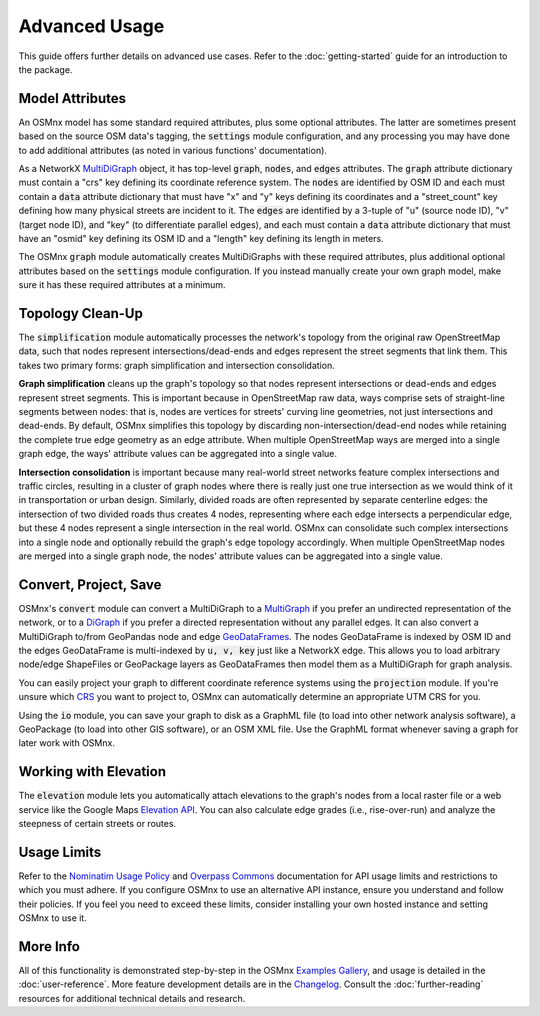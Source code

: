 Advanced Usage
==============

This guide offers further details on advanced use cases. Refer to the :doc:`getting-started` guide for an introduction to the package.

Model Attributes
----------------

An OSMnx model has some standard required attributes, plus some optional attributes. The latter are sometimes present based on the source OSM data's tagging, the :code:`settings` module configuration, and any processing you may have done to add additional attributes (as noted in various functions' documentation).

As a NetworkX `MultiDiGraph`_ object, it has top-level :code:`graph`, :code:`nodes`, and :code:`edges` attributes. The :code:`graph` attribute dictionary must contain a "crs" key defining its coordinate reference system. The :code:`nodes` are identified by OSM ID and each must contain a :code:`data` attribute dictionary that must have "x" and "y" keys defining its coordinates and a "street_count" key defining how many physical streets are incident to it. The :code:`edges` are identified by a 3-tuple of "u" (source node ID), "v" (target node ID), and "key" (to differentiate parallel edges), and each must contain a :code:`data` attribute dictionary that must have an "osmid" key defining its OSM ID and a "length" key defining its length in meters.

The OSMnx :code:`graph` module automatically creates MultiDiGraphs with these required attributes, plus additional optional attributes based on the :code:`settings` module configuration. If you instead manually create your own graph model, make sure it has these required attributes at a minimum.

Topology Clean-Up
-----------------

The :code:`simplification` module automatically processes the network's topology from the original raw OpenStreetMap data, such that nodes represent intersections/dead-ends and edges represent the street segments that link them. This takes two primary forms: graph simplification and intersection consolidation.

**Graph simplification** cleans up the graph's topology so that nodes represent intersections or dead-ends and edges represent street segments. This is important because in OpenStreetMap raw data, ways comprise sets of straight-line segments between nodes: that is, nodes are vertices for streets' curving line geometries, not just intersections and dead-ends. By default, OSMnx simplifies this topology by discarding non-intersection/dead-end nodes while retaining the complete true edge geometry as an edge attribute. When multiple OpenStreetMap ways are merged into a single graph edge, the ways' attribute values can be aggregated into a single value.

**Intersection consolidation** is important because many real-world street networks feature complex intersections and traffic circles, resulting in a cluster of graph nodes where there is really just one true intersection as we would think of it in transportation or urban design. Similarly, divided roads are often represented by separate centerline edges: the intersection of two divided roads thus creates 4 nodes, representing where each edge intersects a perpendicular edge, but these 4 nodes represent a single intersection in the real world. OSMnx can consolidate such complex intersections into a single node and optionally rebuild the graph's edge topology accordingly. When multiple OpenStreetMap nodes are merged into a single graph node, the nodes' attribute values can be aggregated into a single value.

Convert, Project, Save
----------------------

OSMnx's :code:`convert` module can convert a MultiDiGraph to a `MultiGraph`_ if you prefer an undirected representation of the network, or to a `DiGraph`_ if you prefer a directed representation without any parallel edges. It can also convert a MultiDiGraph to/from GeoPandas node and edge `GeoDataFrames`_. The nodes GeoDataFrame is indexed by OSM ID and the edges GeoDataFrame is multi-indexed by :code:`u, v, key` just like a NetworkX edge. This allows you to load arbitrary node/edge ShapeFiles or GeoPackage layers as GeoDataFrames then model them as a MultiDiGraph for graph analysis.

You can easily project your graph to different coordinate reference systems using the :code:`projection` module. If you're unsure which `CRS`_ you want to project to, OSMnx can automatically determine an appropriate UTM CRS for you.

Using the :code:`io` module, you can save your graph to disk as a GraphML file (to load into other network analysis software), a GeoPackage (to load into other GIS software), or an OSM XML file. Use the GraphML format whenever saving a graph for later work with OSMnx.

Working with Elevation
----------------------

The :code:`elevation` module lets you automatically attach elevations to the graph's nodes from a local raster file or a web service like the Google Maps `Elevation API`_. You can also calculate edge grades (i.e., rise-over-run) and analyze the steepness of certain streets or routes.


Usage Limits
------------

Refer to the `Nominatim Usage Policy`_ and `Overpass Commons`_ documentation for API usage limits and restrictions to which you must adhere. If you configure OSMnx to use an alternative API instance, ensure you understand and follow their policies. If you feel you need to exceed these limits, consider installing your own hosted instance and setting OSMnx to use it.

More Info
---------

All of this functionality is demonstrated step-by-step in the OSMnx `Examples Gallery`_, and usage is detailed in the :doc:`user-reference`. More feature development details are in the `Changelog`_. Consult the :doc:`further-reading` resources for additional technical details and research.


.. _Examples Gallery: https://github.com/gboeing/osmnx-examples
.. _Changelog: https://github.com/gboeing/osmnx/blob/main/CHANGELOG.md
.. _MultiDiGraph: https://networkx.org/documentation/stable/reference/classes/multidigraph.html
.. _MultiGraph: https://networkx.org/documentation/stable/reference/classes/multigraph.html
.. _DiGraph: https://networkx.org/documentation/stable/reference/classes/digraph.html
.. _GeoDataFrames: https://geopandas.org/en/stable/docs/reference/geodataframe.html
.. _CRS: https://en.wikipedia.org/wiki/Coordinate_reference_system
.. _Elevation API: https://developers.google.com/maps/documentation/elevation
.. _Nominatim Usage Policy: https://operations.osmfoundation.org/policies/nominatim/
.. _Overpass Commons: https://dev.overpass-api.de/overpass-doc/en/preface/commons.html
